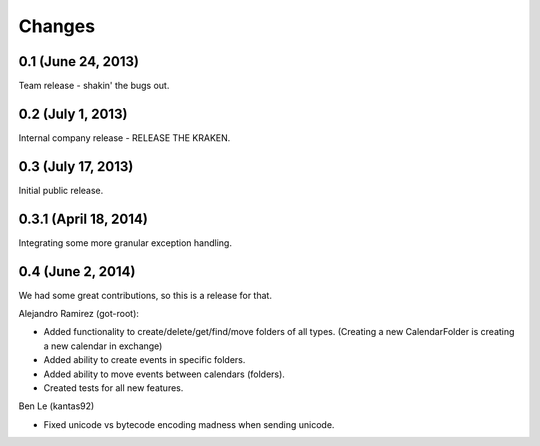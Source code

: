 Changes
=======

0.1 (June 24, 2013)
--------------------

Team release - shakin' the bugs out. 


0.2 (July 1, 2013)
--------------------

Internal company release - RELEASE THE KRAKEN.


0.3 (July 17, 2013)
------------------

Initial public release. 


0.3.1 (April 18, 2014)
----------------------

Integrating some more granular exception handling.

0.4 (June 2, 2014)
------------------

We had some great contributions, so this is a release for that. 

Alejandro Ramirez (got-root):

- Added functionality to create/delete/get/find/move folders of all types. (Creating a new CalendarFolder is creating a new calendar in exchange)
- Added ability to create events in specific folders.
- Added ability to move events between calendars (folders).
- Created tests for all new features. 

Ben Le (kantas92)

* Fixed unicode vs bytecode encoding madness when sending unicode.

